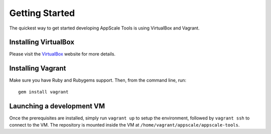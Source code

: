 Getting Started
===============

The quickest way to get started developing AppScale Tools is using VirtualBox
and Vagrant.

Installing VirtualBox
---------------------

Please visit the VirtualBox_ website for more details.

Installing Vagrant
------------------

Make sure you have Ruby and Rubygems support.  Then, from the command line, run::

    gem install vagrant

.. _VirtualBox: http://virtualbox.org/

Launching a development VM
--------------------------

Once the prerequisites are installed, simply run ``vagrant up`` to setup the
environment, followed by ``vagrant ssh`` to connect to the VM.  The repository
is mounted inside the VM at ``/home/vagrant/appscale/appscale-tools``.
